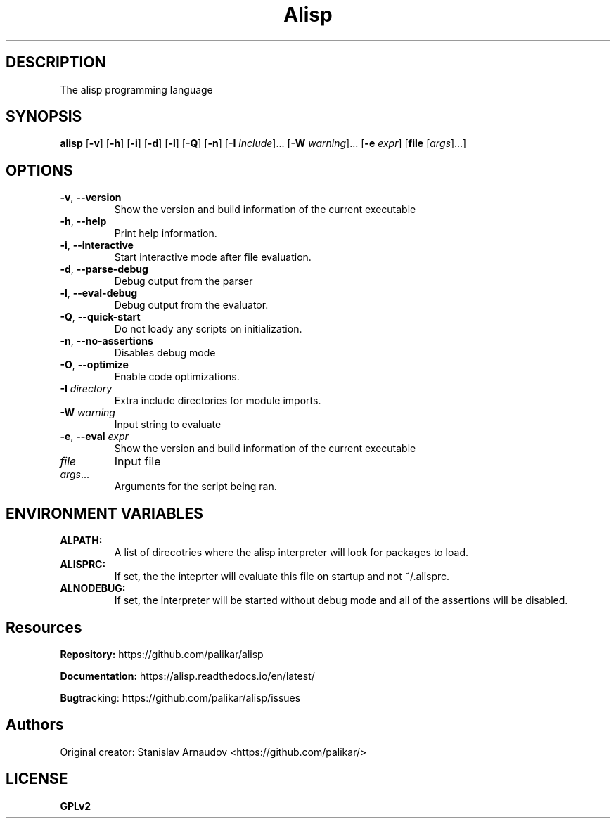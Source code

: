 .TH Alisp 1
.SH DESCRIPTION
The alisp programming language
.SH SYNOPSIS
.B alisp
[\fB\-v\fR]
[\fB\-h\fR]
[\fB\-i\fR]
[\fB\-d\fR]
[\fB\-l\fR]
[\fB\-Q\fR]
[\fB\-n\fR]
[\fB\-I\fR \fIinclude\fR]...
[\fB\-W\fR \fIwarning\fR]...
[\fB\-e\fR \fIexpr\fR]
[\fBfile\fR [\fIargs\fR]...]
.SH OPTIONS
.TP
.BR \-v ", " \-\-version
Show the version and build information of the current executable
.TP
.BR \-h ", " \-\-help
Print help information.
.TP
.BR \-i ", " \-\-interactive
Start interactive mode after file evaluation.
.TP
.BR \-d ", " \-\-parse-debug
Debug output from the parser
.TP
.BR \-l ", " \-\-eval-debug
Debug output from the evaluator.
.TP
.BR \-Q ", " \-\-quick-start
Do not loady any scripts on initialization.
.TP
.BR \-n ", " \-\-no-assertions
Disables debug mode
.TP
.BR \-O ", " \-\-optimize
Enable code optimizations.
.TP
.BR \-I " " \fIdirectory\fR
Extra include directories for module imports.
.TP
.BR \-W " " \fIwarning\fR
Input string to evaluate
.TP
.BR \-e ", " \-\-eval " " \fIexpr\fR
Show the version and build information of the current executable
.TP
.BR \fIfile\fR " "
Input file
.TP
.BR \fIargs\fR...
Arguments for the script being ran.
.SH ENVIRONMENT VARIABLES
.TP
.BR ALPATH:
A list of direcotries where the alisp interpreter will look for packages to load.
.TP
.BR ALISPRC:
If set, the the inteprter will evaluate this file on startup and not ~/.alisprc.
.TP
.BR ALNODEBUG:
If set, the interpreter will be started without debug mode and all of the assertions will be disabled.

.SH Resources
.BR Repository:
https://github.com/palikar/alisp

.TR
.BR Documentation:
https://alisp.readthedocs.io/en/latest/

.TR
.BR Bug tracking:
https://github.com/palikar/alisp/issues
.SH Authors

.TR
Original creator:
Stanislav Arnaudov <https://github.com/palikar/>
.SH LICENSE
.BR GPLv2
